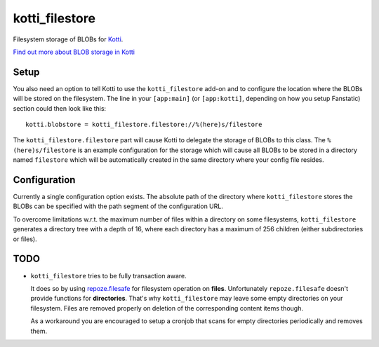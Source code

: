 ===============
kotti_filestore
===============

Filesystem storage of BLOBs for Kotti_.

`Find out more about BLOB storage in Kotti`_

Setup
=====

You also need an option to tell Kotti to use the ``kotti_filestore`` add-on and to configure the location where the BLOBs will be stored on the filesystem.
The line in your ``[app:main]`` (or ``[app:kotti]``, depending on how you setup Fanstatic) section could then look like this::

  kotti.blobstore = kotti_filestore.filestore://%(here)s/filestore

The ``kotti_filestore.filestore`` part will cause Kotti to delegate the storage of BLOBs to this class.
The ``%(here)s/filestore`` is an example configuration for the storage which will cause all BLOBs to be stored in a directory named ``filestore`` which will be automatically created in the same directory where your config file resides.

Configuration
=============

Currently a single configuration option exists.
The absolute path of the directory where ``kotti_filestore`` stores the BLOBs can be specified with the path segment of the configuration URL.

To overcome limitations w.r.t. the maximum number of files within a directory on some filesystems, ``kotti_filestore`` generates a directory tree with a depth of 16, where each directory has a maximum of 256 children (either subdirectories or files).

TODO
====

- ``kotti_filestore`` tries to be fully transaction aware.

  It does so by using `repoze.filesafe`_ for filesystem operation on **files**.
  Unfortunately ``repoze.filesafe`` doesn't provide functions for **directories**.
  That's why ``kotti_filestore`` may leave some empty directories on your filesystem.
  Files are removed properly on deletion of the corresponding content items though.

  As a workaround you are encouraged to setup a cronjob that scans for empty directories periodically and removes them.

.. _Kotti: http://pypi.python.org/pypi/Kotti
.. _Find out more about BLOB storage in Kotti: http://kotti.readthedocs.org/en/latest/developing/blobstorage.html
.. _repoze.filesafe: http://docs.repoze.org/filesafe/
